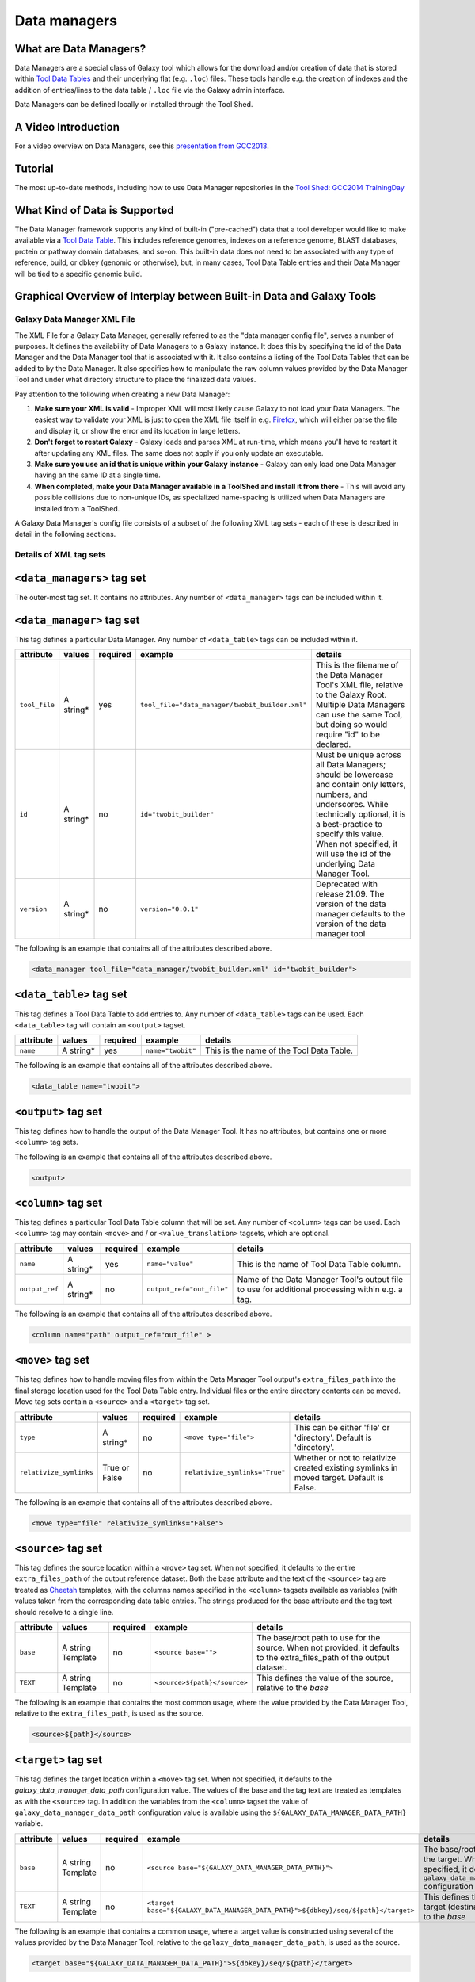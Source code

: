 Data managers
=============

What are Data Managers?
~~~~~~~~~~~~~~~~~~~~~~~

Data Managers are a special class of Galaxy tool which allows for the
download and/or creation of data that is stored within
`Tool Data Tables <https://galaxyproject.org/admin/tools/data-tables/>`_
and their underlying flat (e.g. ``.loc``) files. These tools handle
e.g. the creation of indexes and the addition of entries/lines to the
data table / ``.loc`` file via the Galaxy admin interface.

Data Managers can be defined locally or installed through the Tool Shed.

A Video Introduction
~~~~~~~~~~~~~~~~~~~~

For a video overview on Data Managers, see this
`presentation from GCC2013 <http://vimeo.com/74265510>`_.

Tutorial
~~~~~~~~
The most up-to-date methods, including how to use Data Manager
repositories in the `Tool Shed <https://galaxyproject.org/toolshed/>`_:
`GCC2014 TrainingDay <https://galaxyproject.org/events/gcc2014/training-day/#tool-development-from-bright-idea-to-toolshed-data-managers>`_


What Kind of Data is Supported
~~~~~~~~~~~~~~~~~~~~~~~~~~~~~~
The Data Manager framework supports any kind of built-in ("pre-cached")
data that a tool developer would like to make available via a
`Tool Data Table <https://galaxyproject.org/admin/tools/data-tables/>`_.
This includes reference genomes, indexes on a reference genome,
BLAST databases, protein or pathway domain databases, and so-on.
This built-in data does not need to be associated with any type of
reference, build, or dbkey (genomic or otherwise), but, in many cases,
Tool Data Table entries and their Data Manager will be tied to a
specific genomic build.

Graphical Overview of Interplay between Built-in Data and Galaxy Tools
~~~~~~~~~~~~~~~~~~~~~~~~~~~~~~~~~~~~~~~~~~~~~~~~~~~~~~~~~~~~~~~~~~~~~~

.. image:: data_managers_schematic_overview.png

Galaxy Data Manager XML File
----------------------------
The XML File for a Galaxy Data Manager, generally referred to as the
"data manager config file", serves a number of purposes. It defines
the availability of Data Managers to a Galaxy instance. It does this
by specifying the id of the Data Manager and the Data Manager tool
that is associated with it. It also contains a listing of the
Tool Data Tables that can be added to by the Data Manager. It also
specifies how to manipulate the raw column values provided by the
Data Manager Tool and under what directory structure to place the
finalized data values.

Pay attention to the following when creating a new Data Manager:

1. **Make sure your XML is valid** - Improper XML will most likely
   cause Galaxy to not load your Data Managers. The easiest way to
   validate your XML is just to open the XML file itself in e.g.
   `Firefox <http://www.mozilla.com/>`_, which will either parse
   the file and display it, or show the error and its location in
   large letters.
2. **Don't forget to restart Galaxy** - Galaxy loads and parses
   XML at run-time, which means you'll have to restart it after
   updating any XML files. The same does not apply if you only
   update an executable.
3. **Make sure you use an id that is unique within your Galaxy
   instance** - Galaxy can only load one Data Manager having an
   the same ID at a single time.
4. **When completed, make your Data Manager available in a
   ToolShed and install it from there** - This will avoid any
   possible collisions due to non-unique IDs, as specialized
   name-spacing is utilized when Data Managers are installed
   from a ToolShed.

A Galaxy Data Manager's config file consists of a subset of
the following XML tag sets - each of these is described in
detail in the following sections.

Details of XML tag sets
-----------------------

``<data_managers>`` tag set
~~~~~~~~~~~~~~~~~~~~~~~~~~~
The outer-most tag set. It contains no attributes. Any number
of ``<data_manager>`` tags can be included within it.

``<data_manager>`` tag set
~~~~~~~~~~~~~~~~~~~~~~~~~~
This tag defines a particular Data Manager. Any number of
``<data_table>`` tags can be included within it.


+---------------+------------+-----------+--------------------------------------------------+-----------------------------------------------------------------------------------------------------------------------------------------------------------------------------------------------------------------------------------------------------------------------+
| attribute     | values     | required  | example                                          | details                                                                                                                                                                                                                                                               |
+===============+============+===========+==================================================+=======================================================================================================================================================================================================================================================================+
| ``tool_file`` | A string*  | yes       | ``tool_file="data_manager/twobit_builder.xml"``  | This is the filename of the Data Manager Tool's XML file, relative to the Galaxy Root. Multiple Data Managers can use the same Tool, but doing so would require "id" to be declared.                                                                                  |
+---------------+------------+-----------+--------------------------------------------------+-----------------------------------------------------------------------------------------------------------------------------------------------------------------------------------------------------------------------------------------------------------------------+
| ``id``        | A string*  | no        | ``id="twobit_builder"``                          | Must be unique across all Data Managers; should be lowercase and contain only letters, numbers, and underscores. While technically optional, it is a best-practice to specify this value. When not specified, it will use the id of the underlying Data Manager Tool. |
+---------------+------------+-----------+--------------------------------------------------+-----------------------------------------------------------------------------------------------------------------------------------------------------------------------------------------------------------------------------------------------------------------------+
| ``version``   | A string*  | no        | ``version="0.0.1"``                              | Deprecated with release 21.09. The version of the data manager defaults to the version of the data manager tool                                                                                                                                                       |
+---------------+------------+-----------+--------------------------------------------------+-----------------------------------------------------------------------------------------------------------------------------------------------------------------------------------------------------------------------------------------------------------------------+

The following is an example that contains all of the attributes
described above.

.. code-block:: xml

    <data_manager tool_file="data_manager/twobit_builder.xml" id="twobit_builder">

``<data_table>`` tag set
~~~~~~~~~~~~~~~~~~~~~~~~~
This tag defines a Tool Data Table to add entries to. Any number
of ``<data_table>`` tags can be used. Each ``<data_table>`` tag
will contain an ``<output>`` tagset.

+---------------+------------+-----------+-------------------+------------------------------------------+
| attribute     | values     | required  | example           | details                                  |
+===============+============+===========+===================+==========================================+
| ``name``      | A string*  | yes       | ``name="twobit"`` | This is the name of the Tool Data Table. |
+---------------+------------+-----------+-------------------+------------------------------------------+

The following is an example that contains all of the attributes
described above.

.. code-block:: xml

    <data_table name="twobit">

``<output>`` tag set
~~~~~~~~~~~~~~~~~~~~

This tag defines how to handle the output of the Data Manager Tool.
It has no attributes, but contains one or more ``<column>`` tag sets.

The following is an example that contains all of the attributes
described above.

.. code-block:: xml

    <output>

``<column>`` tag set
~~~~~~~~~~~~~~~~~~~~

This tag defines a particular Tool Data Table column that will be
set. Any number of ``<column>`` tags can be used. Each
``<column>`` tag may contain ``<move>`` and / or
``<value_translation>`` tagsets, which are optional.

+----------------+------------+-----------+---------------------------+-------------------------------------------------------------------------------------------------+
| attribute      | values     | required  | example                   | details                                                                                         |
+================+============+===========+===========================+=================================================================================================+
| ``name``       | A string*  | yes       | ``name="value"``          | This is the name of Tool Data Table column.                                                     |
+----------------+------------+-----------+---------------------------+-------------------------------------------------------------------------------------------------+
| ``output_ref`` | A string*  | no        | ``output_ref="out_file"`` | Name of the Data Manager Tool's output file to use for additional processing within e.g. a tag. |
+----------------+------------+-----------+---------------------------+-------------------------------------------------------------------------------------------------+

The following is an example that contains all of the attributes
described above.

.. code-block:: xml

    <column name="path" output_ref="out_file" >

``<move>`` tag set
~~~~~~~~~~~~~~~~~~

This tag defines how to handle moving files from within the
Data Manager Tool output's ``extra_files_path`` into the final
storage location used for the Tool Data Table entry. Individual
files or the entire directory contents can be moved. Move tag
sets contain a ``<source>`` and a ``<target>`` tag set.

+-------------------------+----------------+-----------+--------------------------------+------------------------------------------------------------------------------------------------+
| attribute               | values         | required  | example                        | details                                                                                        |
+=========================+================+===========+================================+================================================================================================+
| ``type``                | A string*      | no        | ``<move type="file">``         | This can be either 'file' or 'directory'. Default is 'directory'.                              |
+-------------------------+----------------+-----------+--------------------------------+------------------------------------------------------------------------------------------------+
| ``relativize_symlinks`` | True or False  | no        | ``relativize_symlinks="True"`` | Whether or not to relativize created existing symlinks in moved target. Default is False.      |
+-------------------------+----------------+-----------+--------------------------------+------------------------------------------------------------------------------------------------+

The following is an example that contains all of the attributes
described above.

.. code-block:: xml

    <move type="file" relativize_symlinks="False">

``<source>`` tag set
~~~~~~~~~~~~~~~~~~~~

This tag defines the source location within a ``<move>`` tag set.
When not specified, it defaults to the entire ``extra_files_path``
of the output reference dataset. Both the base attribute and the
text of the ``<source>`` tag are treated as
`Cheetah <https://pythonhosted.org/Cheetah/>`_ templates, with
the columns names specified in the ``<column>`` tagsets available
as variables (with values taken from the corresponding data table
entries. The strings produced for the base attribute and the tag
text should resolve to a single line.

+------------+-------------------+-----------+------------------------------+-------------------------------------------------------------------------------------------------------------------------+
| attribute  | values            | required  | example                      | details                                                                                                                 |
+============+===================+===========+==============================+=========================================================================================================================+
| ``base``   | A string Template | no        | ``<source base="">``         | The base/root path to use for the source. When not provided, it defaults to the extra_files_path of the output dataset. |
+------------+-------------------+-----------+------------------------------+-------------------------------------------------------------------------------------------------------------------------+
| ``TEXT``   | A string Template | no        | ``<source>${path}</source>`` | This defines the value of the source, relative to the *base*                                                            |
+------------+-------------------+-----------+------------------------------+-------------------------------------------------------------------------------------------------------------------------+

The following is an example that contains the most common usage,
where the value provided by the Data Manager Tool, relative to
the ``extra_files_path``, is used as the source.

.. code-block:: xml

    <source>${path}</source>


``<target>`` tag set
~~~~~~~~~~~~~~~~~~~~

This tag defines the target location within a ``<move>`` tag set.
When not specified, it defaults to the *galaxy_data_manager_data_path*
configuration value. The values of the base and the tag text are
treated as templates as with the ``<source>`` tag. In addition
the variables from the ``<column>`` tagset the value of
``galaxy_data_manager_data_path`` configuration value is available
using the ``${GALAXY_DATA_MANAGER_DATA_PATH}`` variable.

+------------+-------------------+-----------+-----------------------------------------------------------------------------------+-----------------------------------------------------------------------------------------------------------------------------------------+
| attribute  | values            | required  | example                                                                           | details                                                                                                                                 |
+============+===================+===========+===================================================================================+=========================================================================================================================================+
| ``base``   | A string Template | no        | ``<source base="${GALAXY_DATA_MANAGER_DATA_PATH}">``                              | The base/root path to use for the target. When not specified, it defaults to the ``galaxy_data_manager_data_path`` configuration value. |
+------------+-------------------+-----------+-----------------------------------------------------------------------------------+-----------------------------------------------------------------------------------------------------------------------------------------+
| ``TEXT``   | A string Template | no        | ``<target base="${GALAXY_DATA_MANAGER_DATA_PATH}">${dbkey}/seq/${path}</target>`` | This defines the value of the target (destination), relative to the *base*                                                              |
+------------+-------------------+-----------+-----------------------------------------------------------------------------------+-----------------------------------------------------------------------------------------------------------------------------------------+

The following is an example that contains a common usage, where a
target value is constructed using several of the values provided
by the Data Manager Tool, relative to the
``galaxy_data_manager_data_path``, is used as the source.

.. code-block:: xml

    <target base="${GALAXY_DATA_MANAGER_DATA_PATH}">${dbkey}/seq/${path}</target>

``<value_translation>`` tag set
~~~~~~~~~~~~~~~~~~~~~~~~~~~~~~~

This tag allows using templating to modify the value provided by the Data Manager Tool into the actual value that should be stored within the Tool Data Table. There can be any number of value translations provided for an output. The value translations are performed in the order presented in the XML. It is important to note that a move will occur before the value translations are performed.

+---------------+----------+-----------+---------------------+----------------------------------------------------------------------------------------------+
| attribute     | values   | required  | example             | details                                                                                      |
+===============+==========+===========+=====================+==============================================================================================+
| ``type``      | A string | no        | ``type="template"`` | The type of value translation to perform. Currently "template" and "function" are supported. |
+---------------+----------+-----------+---------------------+----------------------------------------------------------------------------------------------+

The following is an example that contains a common usage, where a
value is constructed using several of the values provided by the
Data Manager Tool and that value is then turned into an absolute
path. If ``<value_translation>`` is a string (not a function) it
is treated as a template, much like ``<source>`` and ``<target>``,
and must return a single line string.

.. code-block:: xml

    <value_translation>${GALAXY_DATA_MANAGER_DATA_PATH}/${value}/seq/${path}</value_translation>
    <value_translation type="function">abspath</value_translation>


Bringing it all Together, an example
~~~~~~~~~~~~~~~~~~~~~~~~~~~~~~~~~~~~
Assume that we have a Data Manager Tool that provides the following
named values:

+------------+--------------+
| name       | value        |
+============+==============+
| ``value``  | sacCer2      |
+------------+--------------+
| ``path``   | sacCer2.2bit |
+------------+--------------+

and creates an output named "out_file", with an ``extra_files_path``
containing a file 'sacCer2.2bit'. (The primary dataset file contains
JSON that provides the above values)

and has a Data Manager configuration defined as:

.. code-block:: xml

    <data_managers>
        <data_manager tool_file="data_manager/twobit_builder.xml" id="twobit_builder">
            <data_table name="twobit">
                <output>
                    <column name="value" />
                    <column name="path" output_ref="out_file" >
                        <move type="file">
                            <source>${path}</source>
                            <target base="${GALAXY_DATA_MANAGER_DATA_PATH}">${value}/seq/${path}</target>
                        </move>
                        <value_translation>${GALAXY_DATA_MANAGER_DATA_PATH}/${value}/seq/${path}</value_translation>
                        <value_translation type="function">abspath</value_translation>
                    </column>
                </output>
            </data_table>
        </data_manager>
    <data_managers>

The result is:

+------------+-------------------------------------------------------------------------------------------+
| name       | value                                                                                     |
+============+===========================================================================================+
| ``value``  | sacCer2                                                                                   |
+------------+-------------------------------------------------------------------------------------------+
| ``path``   | ``${ABSOLUTE_PATH_OF_CONFIGURED_GALAXY_DATA_MANAGER_DATA_PATH}/sacCer2/seq/sacCer2.2bit`` |
+------------+-------------------------------------------------------------------------------------------+

and the "sacCer2.2bit" file has been moved into the location specified
by path.

Data Manager JSON Syntax
------------------------
Data Manager Tools are required to use JSON to communicate the new
Tool Data Table values back to the Data Manager. JSON can also
optionally be used to provide the input parameter values to the
Data Manager Tool, but this is not required.

Returning Values to the Data Manager
~~~~~~~~~~~~~~~~~~~~~~~~~~~~~~~~~~~~

A Data Manager Tool must provide the new values for the Tool Data
Table Entries via a JSON dictionary.

1. A single dictionary, with the key ``data_tables`` is required
   to be present within the root JSON dictionary.
2. The ``data_tables`` dictionary is keyed by the name of the
   Tool Data Table receiving new entries. Any number of named
   tables can be specified.
3. The value for the named Tool Data Table is a list of dictionaries
   or has ``add`` and ``remove`` as keys each with a list of
   dictionaries.
4. Each of these dictionaries contains the values that will
   be provided to the Data Manager and modified as per the
   configuration defined within the Data Manager XML Syntax.

Example 1 JSON Output from Data Manager Tool to Galaxy
~~~~~~~~~~~~~~~~~~~~~~~~~~~~~~~~~~~~~~~~~~~~~~~~~~~~~~

.. code-block:: json

    {
      "data_tables":{
        "all_fasta":[
          {
            "path":"sacCer2.fa",
            "dbkey":"sacCer2",
            "name":"S. cerevisiae June 2008 (SGD/sacCer2) (sacCer2)",
            "value":"sacCer2"
          }
        ]
      }
    }

This creates a new entry in the Tool Data Table::

    #<unique_build_id>    <dbkey>        <display_name>    <file_path>
    sacCer2    sacCer2    S. cerevisiae June 2008 (SGD/sacCer2) (sacCer2)    /Users/dan/galaxy-central/tool-data/sacCer2/seq/sacCer2.fa

Example 2 JSON Output from Data Manager Tool to Galaxy
~~~~~~~~~~~~~~~~~~~~~~~~~~~~~~~~~~~~~~~~~~~~~~~~~~~~~~

.. code-block:: json

    {
      "data_tables":{
        "all_fasta": {
          "add": [
            {
              "path":"sacCer2.fa",
              "dbkey":"sacCer2",
              "name":"S. cerevisiae June 2008 (SGD/sacCer2) (sacCer2)",
              "value":"sacCer2"
            }
          ],
          "remove": [
          ],
        }
      }
    }

Returning Values to the Data Manager
~~~~~~~~~~~~~~~~~~~~~~~~~~~~~~~~~~~~
Taking the input values of a Data Manager Tool and converting it
into a usable set of command-line arguments and options can be quite
complicated in many cases, especially when considering that the
underlying Data Manager Tool Executable will likely take those
options and convert them into a set of valued objects within the
executable/script itself before performing its operations.

To simplify this process, Data Manager Tools will automatically
have their parameter values JSONified and provided as the content
of the output dataset. This will allow the executable / script to
simply read and parse the JSON data and have a complete collection
of the Tool and Job parameters to use within the tool. Using this
methodology is not required, however, and a Data Manager Tool
developer is free to explicitly declare any number of the Tool
parameters explicitly to the command-line.

Example JSON input to tool
~~~~~~~~~~~~~~~~~~~~~~~~~~

.. code-block:: json

    {
      "param_dict":{
        "__datatypes_config__":"/Users/dan/galaxy-central/database/tmp/tmphyQRH3",
        "__get_data_table_entry__":"<function get_data_table_entry at 0x10d435b90>",
        "userId":"1",
        "userEmail":"dan@bx.psu.edu",
        "dbkey":"sacCer2",
        "sequence_desc":"",
        "GALAXY_DATA_INDEX_DIR":"/Users/dan/galaxy-central/tool-data",
        "__admin_users__":"dan@bx.psu.edu",
        "__app__":"galaxy.app:UniverseApplication",
        "__user_email__":"dan@bx.psu.edu",
        "sequence_name":"",
        "GALAXY_DATATYPES_CONF_FILE":"/Users/dan/galaxy-central/database/tmp/tmphyQRH3",
        "__user_name__":"danb",
        "sequence_id":"",
        "reference_source":{
          "reference_source_selector":"ncbi",
          "requested_identifier":"sacCer2",
          "__current_case__":"1"
        },
        "__new_file_path__":"/Users/dan/galaxy-central/database/tmp",
        "__user_id__":"1",
        "out_file":"/Users/dan/galaxy-central/database/files/000/dataset_200.dat",
        "GALAXY_ROOT_DIR":"/Users/dan/galaxy-central",
        "__tool_data_path__":"/Users/dan/galaxy-central/tool-data",
        "__root_dir__":"/Users/dan/galaxy-central",
        "chromInfo":"/Users/dan/galaxy-central/tool-data/shared/ucsc/chrom/sacCer2.len"
      },
      "output_data":[
        {
          "extra_files_path":"/Users/dan/galaxy-central/database/job_working_directory/000/202/dataset_200_files",
          "file_name":"/Users/dan/galaxy-central/database/files/000/dataset_200.dat",
          "ext":"data_manager_json",
          "out_data_name":"out_file",
          "hda_id":201,
          "dataset_id":200
        }
      ],
      "job_config":{
        "GALAXY_ROOT_DIR":"/Users/dan/galaxy-central",
        "GALAXY_DATATYPES_CONF_FILE":"/Users/dan/galaxy-central/database/tmp/tmphyQRH3",
        "TOOL_PROVIDED_JOB_METADATA_FILE":"galaxy.json"
      }
    }

Running Data Manager Tools using the API
----------------------------------------

See `scripts/api/data_manager_example_execute.py <https://github.com/galaxyproject/galaxy/blob/master/scripts/api/data_manager_example_execute.py>`_ for an example script.

Writing Data Manager Tests
--------------------------
Writing a Data Manager test is similar to writing a test for any other
`Galaxy Tool <https://galaxyproject.org/admin/tools/Writing%20Tests/>`_. For an example, please see at `http://testtoolshed.g2.bx.psu.edu/view/blankenberg/data_manager_example_blastdb_ncbi_update_blastdb <http://testtoolshed.g2.bx.psu.edu/view/blankenberg/data_manager_example_blastdb_ncbi_update_blastdb>`_.

Running Data Manager Tests
~~~~~~~~~~~~~~~~~~~~~~~~~~
Data Managers can be tested using the built-in ``run_tests.sh`` script.
All installed Data Managers can be tested, or individual Data Managers
can be tested.

To test all: ``sh run_tests.sh -data_managers``

To test a single Data Manager byid:
``sh run_tests.sh -data_managers -id data_manager_id``

Testing in the ToolShed
~~~~~~~~~~~~~~~~~~~~~~~
All Data Managers deposited within the ToolShed are tested using the
nightly testing framework.

Defining Data Managers
----------------------

Data Manager Components
~~~~~~~~~~~~~~~~~~~~~~~
Data Managers are composed of two components:

- Data Manager configuration (e.g. *data_manager_conf.xml*)
- Data Manager Tool
- Data table configuration

Data Manager Configuration
~~~~~~~~~~~~~~~~~~~~~~~~~~
The Data Manager Configuration (e.g. *data_manager_conf.xml*) defines
the set of available Data Managers using an XML description. Each
Data Manager can add entries to one or more Tool Data Tables. For
each Tool Data Table under consideration, the expected output entry
columns, and how to handle the Data Manager Tool results, are defined.

Upon installation, Galaxy will recursivly search for data_manager_conf.xml in the repository.
data_manager_conf.xml should be located in the root of the repository but can be located in a sub-directory.
The first instance of data_manager_conf.xml found will be used.
This file defines the paths to the data manager tools within the repository directory structure.

Data Manager Tool
~~~~~~~~~~~~~~~~~

A Data Manager Tool is a special class of Galaxy Tool. Data Manager
Tools do not appear in the standard Tool Panel and can only be
accessed by a Galaxy Administrator. Additionally, the initial
content of a Data Manager's output file contains a JSON dictionary
with a listing of the Tool parameters and Job settings
(i.e. they are a type of ``OutputParameterJSONTool``, this is also
available for ``DataSourceTools``). There is no requirement for
the underlying Data Manager tool to make use of these contents,
but they are provided as a handy way to transfer all of the tool
and job parameters without requiring a different command-line argument
for each necessary piece of information.

The primary difference between a standard Galaxy Tool and a
Data Manager Tool is that the primary output dataset of a
Data Manager Tool must be a file containing a JSON description of the
new entries to add to a Tool Data Table. The on-disk content to be
referenced by the Data Manager Tool, if any, is stored within the
``extra_files_path`` of the output dataset created by the tool.

A data manager tool can use a ``conda`` environment if the target
Galaxy is version 18.09 or above (specified in the tool's XML file).

Data manager tools are loaded by referring to them in the data_manager_conf.xml file for the repository.

Data table configuration
~~~~~~~~~~~~~~~~~~~~~~~~

Data tables that data managers operate on are specified in `tool_data_table_conf.xml.sample` located at the repository root.

Tables can be preloaded with content from files at `tool-data/*.loc.sample` relative to the repository root.
tool-data can contain subdirectories but files in those subdirectories must be referred to including the subdirectory path by
anything that resolves relative to the tool-data path within Galaxy (ie. path entries in the data table).

Data Manager Server Configuration Options
~~~~~~~~~~~~~~~~~~~~~~~~~~~~~~~~~~~~~~~~~

In your ``galaxy.yml`` ensure these settings are set:

.. code-block:: yaml

    # Data manager configuration options
    enable_data_manager_user_view: true
    data_manager_config_file: data_manager_conf.xml
    shed_data_manager_config_file: shed_data_manager_conf.xml
    galaxy_data_manager_data_path: tool-data

Where ``enable_data_manager_user_view`` allows non-admin users to
view the available data that has been managed.

Where ``data_manager_config_file`` defines the local XML file to
use for loading the configurations of locally defined data managers.

Where ``shed_data_manager_config_file`` defines the local XML file
to use for saving and loading the configurations of locally defined
data managers.

Where ``galaxy_data_manager_data_path`` defines the location to use
for storing the files created by Data Managers. When not configured
it defaults to the value of ``tool_data_path``.

An example single entry ``data_manager_config_file``
~~~~~~~~~~~~~~~~~~~~~~~~~~~~~~~~~~~~~~~~~~~~~~~~~~~~

.. code-block:: xml

    <?xml version="1.0"?>
    <data_managers> <!-- The root element -->
        <data_manager tool_file="data_manager/fetch_genome_all_fasta.xml" id="fetch_genome_all_fasta"> <!-- Defines a single Data Manager Tool that can update one or more Data Tables -->
            <data_table name="all_fasta"> <!-- Defines a Data Table to be modified. -->
                <output> <!-- Handle the output of the Data Manager Tool -->
                    <column name="value" /> <!-- columns that are going to be specified by the Data Manager Tool -->
                    <column name="dbkey" />
                    <column name="name" />
                    <column name="path" output_ref="out_file" >  <!-- The value of this column will be modified based upon data in "out_file". example value "phiX.fa" -->
                        <move type="file"> <!-- Moving a file from the extra files path of "out_file" -->
                            <source>${path}</source> <!-- File name within the extra files path -->
                            <target base="${GALAXY_DATA_MANAGER_DATA_PATH}">${dbkey}/seq/${path}</target> <!-- Target Location to store the file, directories are created as needed -->
                        </move>
                        <value_translation>${GALAXY_DATA_MANAGER_DATA_PATH}/${dbkey}/seq/${path}</value_translation> <!-- Store this value in the final Data Table -->
                    </column>
                </output>
            </data_table>
        <!-- additional data_tables can be configured from a single Data Manager -->
        </data_manager>
    </data_managers>

An example ``data_manager/fetch_genome_all_fasta.xml``
~~~~~~~~~~~~~~~~~~~~~~~~~~~~~~~~~~~~~~~~~~~~~~~~~~~~~~

This Tool Config calls a Python script
``data_manager_fetch_genome_all_fasta.py`` and provides a single file
``out_file`` and the description from the dbkey dropdown menu for input.

The starting contents of ``out_file`` contain information from Galaxy
about the tool, including input parameter values, in the JSON format.
Data Manager tools are expected to be able to parse this file.
The Data Manager tool will also put the return output values for its
results in this file; additional files to be moved can be placed in
the ``extra_files_path`` of ``out_file``.

.. code-block:: xml

    <tool id="data_manager_fetch_genome_all_fasta" name="Reference Genome" tool_type="manage_data">
        <description>fetching</description>
        <command interpreter="python">data_manager_fetch_genome_all_fasta.py "${out_file}" --dbkey_description ${ dbkey.get_display_text() }</command>
        <inputs>
            <param name="dbkey" type="genomebuild" label="DBKEY to assign to data" />
            <param type="text" name="sequence_name" value="" label="Name of sequence" />
            <param type="text" name="sequence_desc" value="" label="Description of sequence" />
            <param type="text" name="sequence_id" value="" label="ID for sequence" />
            <conditional name="reference_source">
                <param name="reference_source_selector" type="select" label="Choose the source for the reference genome">
                    <option value="ucsc">UCSC</option>
                    <option value="ncbi">NCBI</option>
                    <option value="url">URL</option>
                    <option value="history">History</option>
                    <option value="directory">Directory on Server</option>
                </param>
                <when value="ucsc">
                    <param type="text" name="requested_dbkey" value="" label="UCSC's DBKEY for source FASTA" optional="False" />
                </when>
                <when value="ncbi">
                    <param type="text" name="requested_identifier" value="" label="NCBI identifier" optional="False" />
                </when>
                <when value="url">
                    <param type="text" area="True" name="user_url" value="http://" label="URLs" optional="False" />
                </when>
                <when value="history">
                    <param name="input_fasta" type="data" format="fasta" label="FASTA File" multiple="False" optional="False" />
                </when>
                <when value="directory">
                    <param type="text" name="fasta_filename" value="" label="Full path to FASTA File on disk" optional="False" />
                    <param type="boolean" name="create_symlink" truevalue="create_symlink" falsevalue="copy_file" label="Create symlink to orignal data instead of copying" checked="False" />
                </when>
            </conditional>
        </inputs>
        <outputs>
            <data name="out_file" format="data_manager_json"/>
        </outputs>
        <!--
        <tests>
            <test>
                DON'T FORGET TO DEFINE SOME TOOL TESTS
            </test>
        </tests>
        -->
        <help>
    **What it does**

    Fetches a reference genome from various sources (UCSC, NCBI, URL, Galaxy History, or a server directory) and populates the "all_fasta" data table.

    ------



    .. class:: infomark

    **Notice:** If you leave name, description, or id blank, it will be generated automatically.

        </help>
    </tool>

An example ``data_manager_fetch_genome_all_fasta.py``
~~~~~~~~~~~~~~~~~~~~~~~~~~~~~~~~~~~~~~~~~~~~~~~~~~~~~

.. code-block:: python

    #!/usr/bin/env python
    #Dan Blankenberg

    import sys
    import os
    import tempfile
    import shutil
    import optparse
    import urllib2
    from ftplib import FTP
    import tarfile

    from galaxy.util.json import from_json_string, to_json_string


    CHUNK_SIZE = 2**20 #1mb

    def cleanup_before_exit( tmp_dir ):
        if tmp_dir and os.path.exists( tmp_dir ):
            shutil.rmtree( tmp_dir )

    def stop_err(msg):
        sys.stderr.write(msg)
        sys.exit(1)

    def get_dbkey_id_name( params, dbkey_description=None):
        dbkey = params['param_dict']['dbkey']
        #TODO: ensure sequence_id is unique and does not already appear in location file
        sequence_id = params['param_dict']['sequence_id']
        if not sequence_id:
            sequence_id = dbkey #uuid.uuid4() generate and use an uuid instead?

        sequence_name = params['param_dict']['sequence_name']
        if not sequence_name:
            sequence_name = dbkey_description
            if not sequence_name:
                sequence_name = dbkey
        return dbkey, sequence_id, sequence_name

    def download_from_ucsc( data_manager_dict, params, target_directory, dbkey, sequence_id, sequence_name ):
        UCSC_FTP_SERVER = 'hgdownload.cse.ucsc.edu'
        UCSC_CHROM_FA_FILENAME = 'chromFa.tar.gz' #FIXME: this file is actually variable...
        UCSC_DOWNLOAD_PATH = '/goldenPath/%s/bigZips/' + UCSC_CHROM_FA_FILENAME
        COMPRESSED_EXTENSIONS = [ '.tar.gz', '.tar.bz2', '.zip', '.fa.gz', '.fa.bz2' ]

        email = params['param_dict']['__user_email__']
        if not email:
            email = 'anonymous@example.com'

        ucsc_dbkey = params['param_dict']['reference_source']['requested_dbkey'] or dbkey
        ftp = FTP( UCSC_FTP_SERVER )
        ftp.login( 'anonymous', email )
        ucsc_file_name = UCSC_DOWNLOAD_PATH % ucsc_dbkey

        tmp_dir = tempfile.mkdtemp( prefix='tmp-data-manager-ucsc-' )
        ucsc_fasta_filename = os.path.join( tmp_dir, UCSC_CHROM_FA_FILENAME )

        fasta_base_filename = "%s.fa" % sequence_id
        fasta_filename = os.path.join( target_directory, fasta_base_filename )
        fasta_writer = open( fasta_filename, 'wb+' )

        tmp_extract_dir = os.path.join ( tmp_dir, 'extracted_fasta' )
        os.mkdir( tmp_extract_dir )

        tmp_fasta = open( ucsc_fasta_filename, 'wb+' )

        ftp.retrbinary( 'RETR %s' % ucsc_file_name, tmp_fasta.write )

        tmp_fasta.seek( 0 )
        fasta_tar = tarfile.open( fileobj=tmp_fasta, mode='r:*' )

        fasta_reader = [ fasta_tar.extractfile( member ) for member in fasta_tar.getmembers() ]

        data_table_entry = _stream_fasta_to_file( fasta_reader, target_directory, dbkey, sequence_id, sequence_name )
        _add_data_table_entry( data_manager_dict, data_table_entry )

        fasta_tar.close()
        tmp_fasta.close()
        cleanup_before_exit( tmp_dir )

    def download_from_ncbi( data_manager_dict, params, target_directory, dbkey, sequence_id, sequence_name ):
        NCBI_DOWNLOAD_URL = 'http://togows.dbcls.jp/entry/ncbi-nucleotide/%s.fasta' #FIXME: taken from dave's genome manager...why some japan site?

        requested_identifier = params['param_dict']['reference_source']['requested_identifier']
        url = NCBI_DOWNLOAD_URL % requested_identifier
        fasta_reader = urllib2.urlopen( url )

        data_table_entry = _stream_fasta_to_file( fasta_reader, target_directory, dbkey, sequence_id, sequence_name )
        _add_data_table_entry( data_manager_dict, data_table_entry )

    def download_from_url( data_manager_dict, params, target_directory, dbkey, sequence_id, sequence_name ):
        urls = filter( bool, map( lambda x: x.strip(), params['param_dict']['reference_source']['user_url'].split( '\n' ) ) )
        fasta_reader = [ urllib2.urlopen( url ) for url in urls ]

        data_table_entry = _stream_fasta_to_file( fasta_reader, target_directory, dbkey, sequence_id, sequence_name )
        _add_data_table_entry( data_manager_dict, data_table_entry )

    def download_from_history( data_manager_dict, params, target_directory, dbkey, sequence_id, sequence_name ):
        #TODO: allow multiple FASTA input files
        input_filename = params['param_dict']['reference_source']['input_fasta']
        if isinstance( input_filename, list ):
            fasta_reader = [ open( filename, 'rb' ) for filename in input_filename ]
        else:
            fasta_reader = open( input_filename )

        data_table_entry = _stream_fasta_to_file( fasta_reader, target_directory, dbkey, sequence_id, sequence_name )
        _add_data_table_entry( data_manager_dict, data_table_entry )

    def copy_from_directory( data_manager_dict, params, target_directory, dbkey, sequence_id, sequence_name ):
        input_filename = params['param_dict']['reference_source']['fasta_filename']
        create_symlink = params['param_dict']['reference_source']['create_symlink'] == 'create_symlink'
        if create_symlink:
            data_table_entry = _create_symlink( input_filename, target_directory, dbkey, sequence_id, sequence_name )
        else:
            if isinstance( input_filename, list ):
                fasta_reader = [ open( filename, 'rb' ) for filename in input_filename ]
            else:
                fasta_reader = open( input_filename )
            data_table_entry = _stream_fasta_to_file( fasta_reader, target_directory, dbkey, sequence_id, sequence_name )
        _add_data_table_entry( data_manager_dict, data_table_entry )

    def _add_data_table_entry( data_manager_dict, data_table_entry ):
        data_manager_dict['data_tables'] = data_manager_dict.get( 'data_tables', {} )
        data_manager_dict['data_tables']['all_fasta'] = data_manager_dict['data_tables'].get( 'all_fasta', [] )
        data_manager_dict['data_tables']['all_fasta'].append( data_table_entry )
        return data_manager_dict

    def _stream_fasta_to_file( fasta_stream, target_directory, dbkey, sequence_id, sequence_name, close_stream=True ):
        fasta_base_filename = "%s.fa" % sequence_id
        fasta_filename = os.path.join( target_directory, fasta_base_filename )
        fasta_writer = open( fasta_filename, 'wb+' )

        if isinstance( fasta_stream, list ) and len( fasta_stream ) == 1:
            fasta_stream = fasta_stream[0]

        if isinstance( fasta_stream, list ):
            last_char = None
            for fh in fasta_stream:
                if last_char not in [ None, '\n', '\r' ]:
                    fasta_writer.write( '\n' )
                while True:
                    data = fh.read( CHUNK_SIZE )
                    if data:
                        fasta_writer.write( data )
                        last_char = data[-1]
                    else:
                        break
                if close_stream:
                    fh.close()
        else:
            while True:
                data = fasta_stream.read( CHUNK_SIZE )
                if data:
                    fasta_writer.write( data )
                else:
                    break
            if close_stream:
                fasta_stream.close()

        fasta_writer.close()

        return dict( value=sequence_id, dbkey=dbkey, name=sequence_name, path=fasta_base_filename )

    def _create_symlink( input_filename, target_directory, dbkey, sequence_id, sequence_name ):
        fasta_base_filename = "%s.fa" % sequence_id
        fasta_filename = os.path.join( target_directory, fasta_base_filename )
        os.symlink( input_filename, fasta_filename )
        return dict( value=sequence_id, dbkey=dbkey, name=sequence_name, path=fasta_base_filename )

    REFERENCE_SOURCE_TO_DOWNLOAD = dict( ucsc=download_from_ucsc, ncbi=download_from_ncbi, url=download_from_url, history=download_from_history, directory=copy_from_directory )


    def main():
        #Parse Command Line
        parser = optparse.OptionParser()
        parser.add_option( '-d', '--dbkey_description', dest='dbkey_description', action='store', type="string", default=None, help='dbkey_description' )
        (options, args) = parser.parse_args()

        filename = args[0]

        params = from_json_string( open( filename ).read() )
        target_directory = params[ 'output_data' ][0]['extra_files_path']
        os.mkdir( target_directory )
        data_manager_dict = {}

        dbkey, sequence_id, sequence_name = get_dbkey_id_name( params, dbkey_description=options.dbkey_description )

        if dbkey in [ None, *, '?' ]:
            raise Exception( '"%s" is not a valid dbkey. You must specify a valid dbkey.' % ( dbkey ) )

        #Fetch the FASTA
        REFERENCE_SOURCE_TO_DOWNLOAD[ params['param_dict']['reference_source']['reference_source_selector'] ]( data_manager_dict, params, target_directory, dbkey, sequence_id, sequence_name )

        #save info to json file
        open( filename, 'wb' ).write( to_json_string( data_manager_dict ) )

    if __name__ == "__main__": main()

Example JSON Output from tool to galaxy, dbkey is sacCer2
~~~~~~~~~~~~~~~~~~~~~~~~~~~~~~~~~~~~~~~~~~~~~~~~~~~~~~~~~
.. code-block:: json

    {
      "data_tables":{
        "all_fasta":[
          {
            "path":"sacCer2.fa",
            "dbkey":"sacCer2",
            "name":"S. cerevisiae June 2008 (SGD/sacCer2) (sacCer2)",
            "value":"sacCer2"
          }
        ]
      }
    }

This creates a new entry in the Tool Data Table::

    #<unique_build_id>    <dbkey>        <display_name>    <file_path>
    sacCer2    sacCer2    S. cerevisiae June 2008 (SGD/sacCer2) (sacCer2)    /Users/dan/galaxy-central/tool-data/sacCer2/seq/sacCer2.fa
